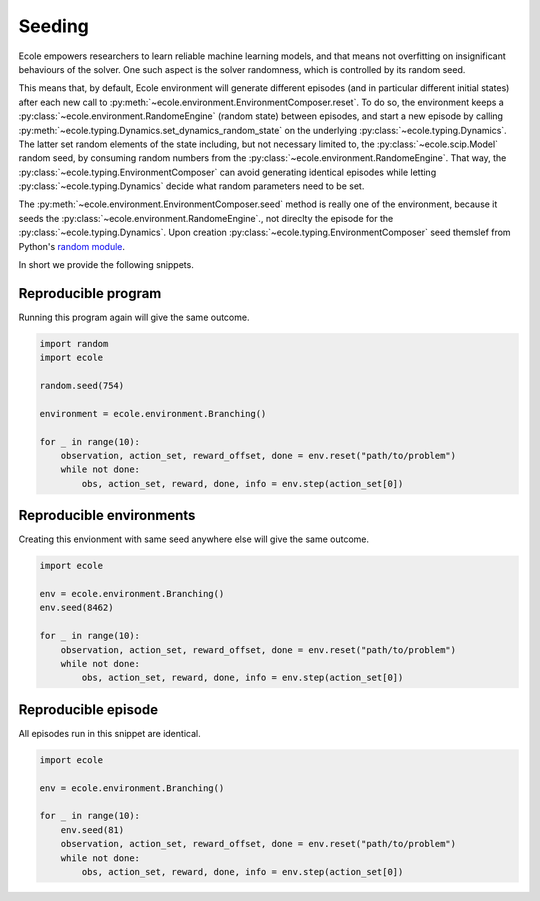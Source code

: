 .. _seeding-discussion:

Seeding
=======
Ecole empowers researchers to learn reliable machine learning models, and that means not overfitting
on insignificant behaviours of the solver.
One such aspect is the solver randomness, which is controlled by its random seed.

This means that, by default, Ecole environment will generate different episodes (and in
particular different initial states) after each new call to
:py:meth:`~ecole.environment.EnvironmentComposer.reset`.
To do so, the environment keeps a :py:class:`~ecole.environment.RandomeEngine` (random state)
between episodes, and start a new episode by calling
:py:meth:`~ecole.typing.Dynamics.set_dynamics_random_state` on the underlying
:py:class:`~ecole.typing.Dynamics`.
The latter set random elements of the state including, but not necessary limited to, the
:py:class:`~ecole.scip.Model` random seed, by consuming random numbers from the
:py:class:`~ecole.environment.RandomeEngine`.
That way, the :py:class:`~ecole.typing.EnvironmentComposer` can avoid generating identical
episodes while letting :py:class:`~ecole.typing.Dynamics` decide what random parameters need to
be set.

The :py:meth:`~ecole.environment.EnvironmentComposer.seed` method is really one of the environment,
because it seeds the :py:class:`~ecole.environment.RandomeEngine`., not direclty the episode for
the :py:class:`~ecole.typing.Dynamics`.
Upon creation :py:class:`~ecole.typing.EnvironmentComposer` seed themslef from Python's
`random module <https://docs.python.org/3/library/random.html>`_.

In short we provide the following snippets.

Reproducible program
--------------------
Running this program again will give the same outcome.

.. code-block:: python

   import random
   import ecole

   random.seed(754)

   environment = ecole.environment.Branching()

   for _ in range(10):
       observation, action_set, reward_offset, done = env.reset("path/to/problem")
       while not done:
           obs, action_set, reward, done, info = env.step(action_set[0])


Reproducible environments
-------------------------
Creating this envionment with same seed anywhere else will give the same outcome.

.. code-block:: python

   import ecole

   env = ecole.environment.Branching()
   env.seed(8462)

   for _ in range(10):
       observation, action_set, reward_offset, done = env.reset("path/to/problem")
       while not done:
           obs, action_set, reward, done, info = env.step(action_set[0])


Reproducible episode
--------------------
All episodes run in this snippet are identical.

.. code-block:: python

   import ecole

   env = ecole.environment.Branching()

   for _ in range(10):
       env.seed(81)
       observation, action_set, reward_offset, done = env.reset("path/to/problem")
       while not done:
           obs, action_set, reward, done, info = env.step(action_set[0])
